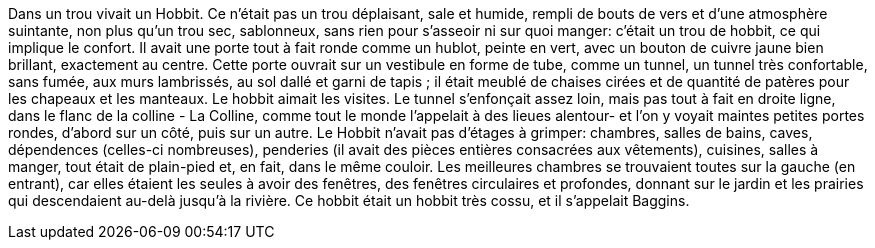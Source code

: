 Dans un trou vivait un Hobbit. Ce n'était pas un trou déplaisant, sale et humide, rempli de bouts de vers et d'une atmosphère suintante, non plus qu'un trou sec, sablonneux, sans rien pour s'asseoir ni sur quoi manger: c'était un trou de hobbit, ce qui implique le confort.
Il avait une porte tout à fait ronde comme un hublot, peinte en vert, avec un bouton de cuivre jaune bien brillant, exactement au centre. Cette porte ouvrait sur un vestibule en forme de tube, comme un tunnel, un tunnel très confortable, sans fumée, aux murs lambrissés, au sol dallé et garni de tapis ; il était meublé de chaises cirées et de quantité de patères pour les chapeaux et les manteaux. Le hobbit aimait les visites. Le tunnel s'enfonçait assez loin, mais pas tout à fait en droite ligne, dans le flanc de la colline - La Colline, comme tout le monde l'appelait à des lieues alentour- et l'on y voyait maintes petites portes rondes, d'abord sur un côté, puis sur un autre.
Le Hobbit n'avait pas d'étages à grimper: chambres, salles de bains, caves, dépendences (celles-ci nombreuses), penderies (il avait des pièces entières consacrées aux vêtements), cuisines, salles à manger, tout était de plain-pied et, en fait, dans le même couloir.
Les meilleures chambres se trouvaient toutes sur la gauche (en entrant), car elles étaient les seules à avoir des fenêtres, des fenêtres circulaires et profondes, donnant sur le jardin et les prairies qui descendaient au-delà jusqu'à la rivière.
Ce hobbit était un hobbit très cossu, et il s'appelait Baggins.